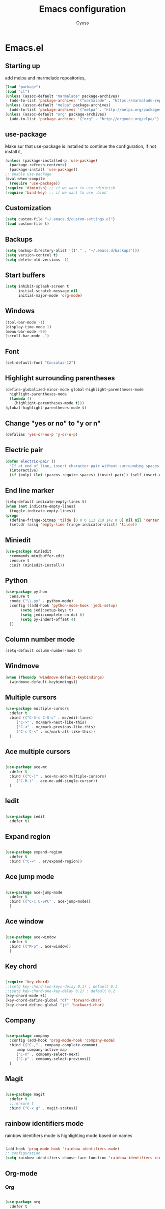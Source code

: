 #+TITLE: Emacs configuration
#+AUTHOR: Cyuss

* Emacs.el
** Starting up
   add melpa and marmelade repositories,
 #+BEGIN_SRC emacs-lisp :tangle yes
   (load "package")
   (load "cl")
   (unless (assoc-default "marmalade" package-archives)
     (add-to-list 'package-archives '("marmalade" . "https://marmalade-repo.org/packages/") t))
   (unless (assoc-default "melpa" package-archives)
     (add-to-list 'package-archives '("melpa" . "http://melpa.org/packages/") t))
   (unless (assoc-default "org" package-archives)
     (add-to-list 'package-archives '("org" . "http://orgmode.org/elpa/") t))
 #+END_SRC
 
** use-package
   Make sur that use-package is installed to continue the configuration, if not install it,
 #+BEGIN_SRC emacs-lisp :tangle yes
   (unless (package-installed-p 'use-package)
     (package-refresh-contents)
     (package-install 'use-package))
   ;; enable use-package
   (eval-when-compile
     (require 'use-package))
   (require 'diminish) ;; if we want to use :diminish
   (require 'bind-key) ;; if we want to use :bind
 #+END_SRC

** Customization

#+BEGIN_SRC emacs-lisp :tangle yes
  (setq custom-file "~/.emacs.d/custom-settings.el")
  (load custom-file t)
#+END_SRC

** Backups

#+BEGIN_SRC emacs-lisp :tangle yes
(setq backup-directory-alist '(("." . "~/.emacs.d/backups")))
(setq version-control t)
(setq delete-old-versions -1)
#+END_SRC

** Start buffers

#+BEGIN_SRC emacs-lisp :tangle yes
(setq inhibit-splash-screen t
      initial-scratch-message nil
      initial-major-mode 'org-mode)
#+END_SRC

** Windows

#+BEGIN_SRC emacs-lisp :tangle yes
  (tool-bar-mode -1)
  (display-time-mode 1)
  (menu-bar-mode -99)
  (scroll-bar-mode -1)
#+END_SRC

** Font

 #+BEGIN_SRC emacs-lisp :tangle yes
   (set-default-font "Consolas-12") 
 #+END_SRC

** Highlight surrounding parentheses

#+BEGIN_SRC emacs-lisp :tangle yes
  (define-globalized-minor-mode global-highlight-parentheses-mode
    highlight-parentheses-mode
    (lambda ()
      (highlight-parentheses-mode t)))
  (global-highlight-parentheses-mode t)
#+END_SRC

** Change "yes or no" to "y or n"

#+BEGIN_SRC emacs-lisp :tangle yes
(defalias 'yes-or-no-p 'y-or-n-p)
#+END_SRC

** Electric pair

#+BEGIN_SRC emacs-lisp :tangle yes
  (defun electric-pair ()
    "If at end of line, insert character pair without surrounding spaces. Otherwise, just insert the typed character."
    (interactive)
    (if (eolp) (let (parens-require-spaces) (insert-pair)) (self-insert-command 1)))
#+END_SRC

** End line marker

#+BEGIN_SRC emacs-lisp :tangle yes
(setq-default indicate-empty-lines t)
(when (not indicate-empty-lines)
  (toggle-indicate-empty-lines))
(progn
  (define-fringe-bitmap 'tilde [0 0 0 113 219 142 0 0] nil nil 'center)
  (setcdr (assq 'empty-line fringe-indicator-alist) 'tilde))
#+END_SRC

** Miniedit

#+BEGIN_SRC emacs-lisp :tangle yes
  (use-package miniedit
    :commands minibuffer-edit
    :ensure t
    :init (miniedit-install))
#+END_SRC

** Python

#+BEGIN_SRC emacs-lisp :tangle yes
  (use-package python
    :ensure t
    :mode ("\\.py" . python-mode)
    :config ((add-hook 'python-mode-hook 'jedi-setup)
	     (setq jedi:setup-keys t)
	     (setq jedi:complete-on-dot t)
	     (setq py-indent-offset 4)
    ))
#+END_SRC

** Column number mode

#+BEGIN_SRC emacs-lisp :tangle yes
(setq-default column-number-mode t)
#+END_SRC

** Windmove

#+BEGIN_SRC emacs-lisp :tangle yes
(when (fboundp 'windmove-default-keybindings)
  (windmove-default-keybindings))
#+END_SRC

** Multiple cursors

#+BEGIN_SRC emacs-lisp :tangle yes
(use-package multiple-cursors
  :defer t
  :bind (("C-S-c C-S-c" . mc/edit-lines)
	 ("C->" . mc/mark-next-like-this)
	 ("C-<" . mc/mark-previous-like-this)
	 ("C-c C-<" . mc/mark-all-like-this))
  )
#+END_SRC

** Ace multiple cursors

#+BEGIN_SRC emacs-lisp :tangle yes

(use-package ace-mc
  :defer t
  :bind (("C-)" . ace-mc-add-multiple-cursors)
	 ("C-M-)" . ace-mc-add-single-cursor))
  )
#+END_SRC

** Iedit

#+BEGIN_SRC emacs-lisp :tangle yes

(use-package iedit
  :defer t)
#+END_SRC

** Expand region

#+BEGIN_SRC emacs-lisp :tangle yes

(use-package expand-region
  :defer t
  :bind ("C-=" . er/expand-region))
#+END_SRC

** Ace jump mode

#+BEGIN_SRC emacs-lisp :tangle yes

(use-package ace-jump-mode
  :defer t
  :bind (("C-c C-SPC" . ace-jump-mode))
  )
#+END_SRC

** Ace window

#+BEGIN_SRC emacs-lisp :tangle yes

(use-package ace-window
  :defer t
  :bind (("M-p" . ace-window))
  )
#+END_SRC

** Key chord

#+BEGIN_SRC emacs-lisp :tangle yes

  (require 'key-chord)
  ;;(setq key-chord-two-keys-delay 0.1) ; default 0.1
  ;;(setq key-chord-one-key-delay 0.2) ; default 0.2
  (key-chord-mode +1)
  (key-chord-define-global "df" 'forward-char)
  (key-chord-define-global "jk" 'backward-char)
#+END_SRC

** Company

#+BEGIN_SRC emacs-lisp :tangle yes

  (use-package company
    :config (add-hook 'prog-mode-hook 'company-mode)
    :bind (("C-," . company-complete-common)
	   :map company-active-map
	   ("C-n" . company-select-next)
	   ("C-p" . company-select-previous))
    )
#+END_SRC

** Magit

#+BEGIN_SRC emacs-lisp :tangle yes

(use-package magit
  :defer t
  ;;:ensure t
  :bind ("C-x g" . magit-status))
#+END_SRC

** rainbow identifiers mode
   rainbow identifiers mode is highlighting mode based on names

#+BEGIN_SRC emacs-lisp :tangle yes

  (add-hook 'prog-mode-hook 'rainbow-identifiers-mode)
  ;; configuration
  (setq rainbow-identifiers-choose-face-function 'rainbow-identifiers-cie-l*a*b*-choose-face)
#+END_SRC

** Org-mode
*** Org

#+BEGIN_SRC emacs-lisp :tangle yes

  (use-package org
    :defer t
    :mode ("\\.org" . org-mode)
    :bind (("C-c a" . org-agenda)
	   ("C-c b" . org-iswitchb))
    :config
    (setq org-src-window-setup 'current-window)
    (org-babel-do-load-languages
     'org-babel-load-languages
     '((python . t)
       (latex . t)
       (sh . t)
       (C . t)
       (awk . t)
       (R . t)))
    )
#+END_SRC

*** Ox-latex

#+BEGIN_SRC emacs-lisp :tangle yes

  (use-package ox-latex
    :defer t
    :config
    (setq org-latex-listings 'minted
	  org-latex-packages-alist '(("" "minted"))
	  org-latex-pdf-process
	  '("pdflatex -shell-escape -interaction nonstopmode -output-directory %o %f"
	    "pdflatex -shell-escape -interaction nonstopmode -output-directory %o %f"))
    )
#+END_SRC

*** Ox-html

#+BEGIN_SRC emacs-lisp :tangle yes

(use-package ox-html
  :defer t)
#+END_SRC

** Theme
*** Solarized Theme
    load default configuration

 #+BEGIN_SRC emacs-lisp :tangle yes
   (use-package solarized-theme
     :defer 10
     :init
     (setq solarized-use-variable-pitch nil)
     :ensure t)
 #+END_SRC

** Helm
   
 #+BEGIN_SRC emacs-lisp :tangle yes
   (use-package helm
     :diminish helm-mode
     :init
     (progn
       (require 'helm-config)
       (setq helm-candidate-number-limit 100)
       (setq helm-idle-delay 0.0
	     helm-input-idle-delay 0.01
	     helm-quick-update t
	     helm-M-x-requires-pattern nil
	     helm-ff-skip-boring-files t)
       (helm-mode))
     :bind (("M-x" . helm-M-x)
	    ("C-x b" . helm-mini)
	    ("C-x C-f" . helm-find-files)
	    ("M-i" . helm-swoop)
	    ("M-y" . helm-show-kill-ring)
	    ("C-c h o" . helm-occur)
	    ("M-D" . helm-buffer-run-kill-buffers)
	    :map helm-map
	    ("<tab>" . helm-execute-persistent-action)
	    ("C-<tab>" . helm-select-action)
	    :map isearch-mode-map
	    ("M-i" . helm-swoop-from-isearch))
     )
 #+END_SRC

** Useful functions
   some useful functions for text manipulation

*** Delete text inside of quotes
    Deletes the text inside quotes,

 #+BEGIN_SRC emacs-lisp :tangle yes
   (defun cyuss--delete-in-quotes () 
     "Deletes the text inside of quotes."
	  (interactive)
	  ;; Search for a match on the same line, don't delete across lines
	  (search-backward-regexp "[\"\']" (line-beginning-position))
	  (forward-char)
	  (let  ((lstart (point)))
	    (search-forward-regexp "[\"\']" (line-end-position))
	    (backward-char)
	    (kill-region lstart (point))))
 #+END_SRC

*** Delete text within parentheses
    Deletes the text within parentheses,

 #+BEGIN_SRC emacs-lisp :tangle yes
   (defun cyuss--delete-in-parentheses () 
     "Deletes the text within parentheses."
	  (interactive)
	  ;; Search for a match on the same line, don't delete across lines
	  (search-backward "(" (line-beginning-position))
	  (forward-char)
	  (let  ((lstart (point)))
	    (search-forward ")" (line-end-position))
	    (backward-char)
	    (kill-region lstart (point))))
 #+END_SRC

*** Delete text within brackets
    Deletes the text within square brackets, angle brackets and curly brackets,

 #+BEGIN_SRC emacs-lisp :tangle yes
   (defun cyuss--delete-in-brackets () 
     "Deletes the text within square brackets, angle brackets, and curly brackets."
	  (interactive)
	  ;; Search for a match on the same line, don't delete across lines
	  (search-backward-regexp "[[{<]" (line-beginning-position))
	  (forward-char)
	  (let ((lstart (point)))
	    (search-forward-regexp "[]}>]" (line-end-position))
	    (backward-char)
	    (kill-region lstart (point))))
 #+END_SRC

*** Rename a file and buffer
    Rename both current buffer and file it's visiting to new-name,

 #+BEGIN_SRC emacs-lisp :tangle yes
   (defun cyuss--rename-this-file-and-buffer (new-name)
     "Renames both current buffer and file it's visiting to NEW-NAME."
     (interactive "sNew name: ")
     (let ((name (buffer-name))
	   (filename (buffer-file-name)))
       (unless filename
	 (error "Buffer '%s' is not visiting a file!" name))
       (if (get-buffer new-name)
	   (message "A buffer named '%s' already exists!" new-name)
	 (progn
	   (rename-file name new-name 1)
	   (rename-buffer new-name)
	   (set-visited-file-name new-name)
	   (set-buffer-modified-p nil)))))
 #+END_SRC

*** Insert date
    Insert a time-stamp according to locale's date and time format,

 #+BEGIN_SRC emacs-lisp :tangle yes
   (defun cyuss--insert-date ()
     "Insert a time-stamp according to locale's date and time format."
     (interactive)
     (insert (format-time-string "%c" (current-time))))
 #+END_SRC

*** generate numbered list
    Creates a numbered list from provided start to provided end,

 #+BEGIN_SRC emacs-lisp :tangle yes
   (defun cyuss--generate-numbered-list (start end)
     "Creates a numbered list from provided start to provided end."
     (interactive "nStart num:\nnEnd num:")
     (let ((x  start))
     '  (while (<= x end)
	 (insert (number-to-string x) ".")
	 (newline)
	 (setq x (+ x 1)))))
 #+END_SRC

*** Search all buffers
    Search all open buffers for a regex. Open an occur-like window,

 #+BEGIN_SRC emacs-lisp
   (defun cyuss--search-all-buffers (regexp) 
     "Search all open buffers for a regex. Open an occur-like window."
	  (interactive "sRegexp: ")
	  (multi-occur-in-matching-buffers "." regexp t))
 #+END_SRC

*** Make a temporary file
    Creates a temporary file in the system temp directory,

 #+BEGIN_SRC emacs-lisp :tangle yes
   (defun cyuss--make-temp-file (name)
     "Creates a temporary file in the system temp directory, for various purposes."
     (interactive "sFile name:")
     (generate-new-buffer name)
     (switch-to-buffer name)
     (write-file (concat temporary-file-directory name)))
 #+END_SRC
*** Indentation and buffer cleanup
    some functions to indent and clean up buffers
#+BEGIN_SRC emacs-lisp :tangle yes
  (defun untabify-buffer ()
    (interactive)
    (untabify (point-min) (point-max)))

  (defun indent-buffer ()
    (interactive)
    (indent-region (point-min) (point-max)))

  (defun cleanup-buffer ()
    "Perform a bunch of operations on the whitespace content of a buffer."
    (interactive)
    (indent-buffer)
    (untabify-buffer)
    (delete-trailing-whitespace))

  (defun cleanup-region (beg end)
    "Remove tmux artifacts from region."
    (interactive "r")
    (dolist (re '("\\\\│\·*\n" "\W*│\·*"))
      (replace-regexp re "" nil beg end)))

  ;; add some shortcuts to clean buffer and region
  (global-set-key (kbd "C-x M-t") 'cleanup-region)
  (global-set-key (kbd "C-c n") 'cleanup-buffer)
  (global-set-key (kbd "C-x C-b") 'ibuffer)
#+END_SRC
